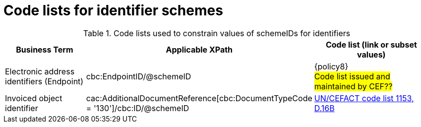 
[[id_schemes]]
= Code lists for identifier schemes

.Code lists used to constrain values of schemeIDs for identifiers
[cols="2,3,3", options="header"]
|===
|Business Term
|Applicable XPath
|Code list (link or subset values)

| Electronic address identifiers (Endpoint)
| cbc:EndpointID/@schemeID
a| {policy8} +
 #Code list issued and maintained by CEF??#

 | Invoiced object identifier
 | cac:AdditionalDocumentReference[cbc:DocumentTypeCode = '130']/cbc:ID/@schemeID
 a| link:https://www.unece.org/fileadmin/DAM/trade/untdid/d16b/tred/tred1153.htm[UN/CEFACT code list 1153, D.16B]
|===
